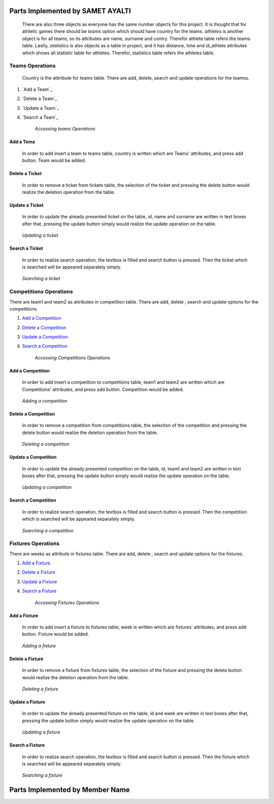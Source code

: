 Parts Implemented by SAMET AYALTI
=================================
    There are also three objects as everyone has the same number objects for this project. It is thought that for athletic games there should be *teams* option which should have country for the teams. *athletes* is another object is for all teams, so its attributes are name, surname and contry. Therefor athlete table refers the teams table. Lastly, *statistics* is also objects as a table in project, and it has distance, time and id_athlete attributes which shows all statistic table for athletes. Therefor, statistics table refers the athletes table.

Teams Operations
****************
 Country is the attiribute for teams table. There are  add, delete, search and update operations for the teamss.

1. `Add a Team`_
2. `Delete a Team`_
3. `Update a Team`_
4. `Search a Team`_

    *Accessing teams Operations*

Add a Tema
++++++++++
  In order to add insert a team to teams table, country is written which are Teams' attributes, and press add button. Team would be added.
.. _genre_team:
   .. figure:: images/add/Team.png
       :scale: 80 %
       :align: center
       :alt: map to buried treas


   .. figure:: addticket1.png
       :scale: 80 %
       :align: center
       :alt: map to buried treas

        *Adding a team*

Delete a Ticket
+++++++++++++++
   In order to remove a ticket from tickets table, the selection of the ticket and pressing the delete button would realize the deletion operation from the table.
.. _genre_delete:
   .. figure:: deleteticket.png
       :scale: 80 %
       :align: center

   .. figure:: deleteticket1.png
       :scale: 80 %
       :align: center

        *Deleting a ticket*

Update a Ticket
+++++++++++++++
    In order to update the already presented ticket on the table, id, name and surname are written in text boxes after that, pressing the update button simply would realize the update operation on the table.
.. _genre_update:
   .. figure:: updateticket.png
       :scale: 80 %
       :align: center

   .. figure:: updateticket1.png
       :scale: 80 %
       :align: center

       *Updating a ticket*

Search a Ticket
+++++++++++++++
    In order to realize search operation, the textbox is filled and search button is pressed. Then the ticket which is searched will be appeared separately simply.
.. _genre_search:
   .. figure:: searchticket.png
       :scale: 80 %
       :align: center

   .. figure:: searchticket1.png
       :scale: 80 %
       :align: center

       *Searching a ticket*

Competitions Operations
***********************
There are team1 and team2 as attributes in competition table. There are add,  delete , search and update options for the competitions.

1. `Add a Competition`_
2. `Delete a Competition`_
3. `Update a Competition`_
4. `Search a Competition`_

    *Accessing Competitions Operations*

Add a Competition
+++++++++++++++++
  In order to add insert a competition to competitions table, team1 and team2 are written which are Competitions' attributes, and press add button. Competition would be added.
.. _genre_add:
   .. figure:: addcompetition.png
       :scale: 80 %
       :align: center

   .. figure:: addcompetition1.png
       :scale: 80 %
       :align: center

       *Adding a competition*

Delete a Competition
++++++++++++++++++++
   In order to remove a competition from competitions table, the selection of the competition and pressing the delete button would realize the deletion operation from the table.
.. _genre_delete:
   .. figure:: deletecompetition.png
       :scale: 80 %
       :align: center

   .. figure:: deletecompetition1.png
       :scale: 80 %
       :align: center

       *Deleting a competition*

Update a Competition
++++++++++++++++++++
    In order to update the already presented competition on the table, id, team1 and team2 are written in text boxes after that, pressing the update button simply would realize the update operation on the table.
.. _genre_update:
   .. figure:: updatecompetition.png
       :scale: 80 %
       :align: center

  .. figure:: updatecompetition1.png
       :scale: 80 %
       :align: center

       *Updating a competition*

Search a Competition
++++++++++++++++++++
    In order to realize search operation, the textbox is filled and search button is pressed. Then the competition which is searched will be appeared separately simply.
.. _genre_search:
   .. figure:: searchcompetition.png
       :scale: 80 %
       :align: center

   .. figure:: searchcompetition1.png
       :scale: 80 %
       :align: center

       *Searching a competition*

Fixtures Operations
*******************
There are weeks as attribute in fixtures table. There are add, delete , search and update options for the fixtures.

1. `Add a Fixture`_
2. `Delete a Fixture`_
3. `Update a Fixture`_
4. `Search a Fixture`_

    *Accessing Fixtures Operations*

Add a Fixture
+++++++++++++
  In order to add insert a fixture to fixtures table, week is written which are fixtures' attributes, and press add button. Fixture would be added.
.. _genre_add:
   .. figure:: addfixture.png
       :scale: 80 %
       :align: center

   .. figure:: addfixture1.png
       :scale: 80 %
       :align: center

       *Adding a fixture*

Delete a Fixture
++++++++++++++++
   In order to remove a fixture from fixtures table, the selection of the fixture and pressing the delete button would realize the deletion operation from the table.
.. _genre_delete:
   .. figure:: deletefixture.png
       :scale: 80 %
       :align: center

   .. figure:: deletefixture1.png
       :scale: 80 %
       :align: center

       *Deleting a fixture*

Update a Fixture
++++++++++++++++
    In order to update the already presented fixture on the table, id and week are written in text boxes after that, pressing the update button simply would realize the update operation on the table.
.. _genre_update:
   .. figure:: updatefixture.png
       :scale: 80 %
       :align: center

   .. figure:: updatefixture1.png
       :scale: 80 %
       :align: center

       *Updating a fixture*

Search a Fixture
++++++++++++++++
    In order to realize search operation, the textbox is filled and search button is pressed. Then the fixture which is searched will be appeared separately simply.
.. _genre_search:
   .. figure:: searchfixture.png
       :scale: 80 %
       :align: center

   .. figure:: searchfixture1.png
       :scale: 80 %
       :align: center

       *Searching a fixture*


Parts Implemented by Member Name
================================
